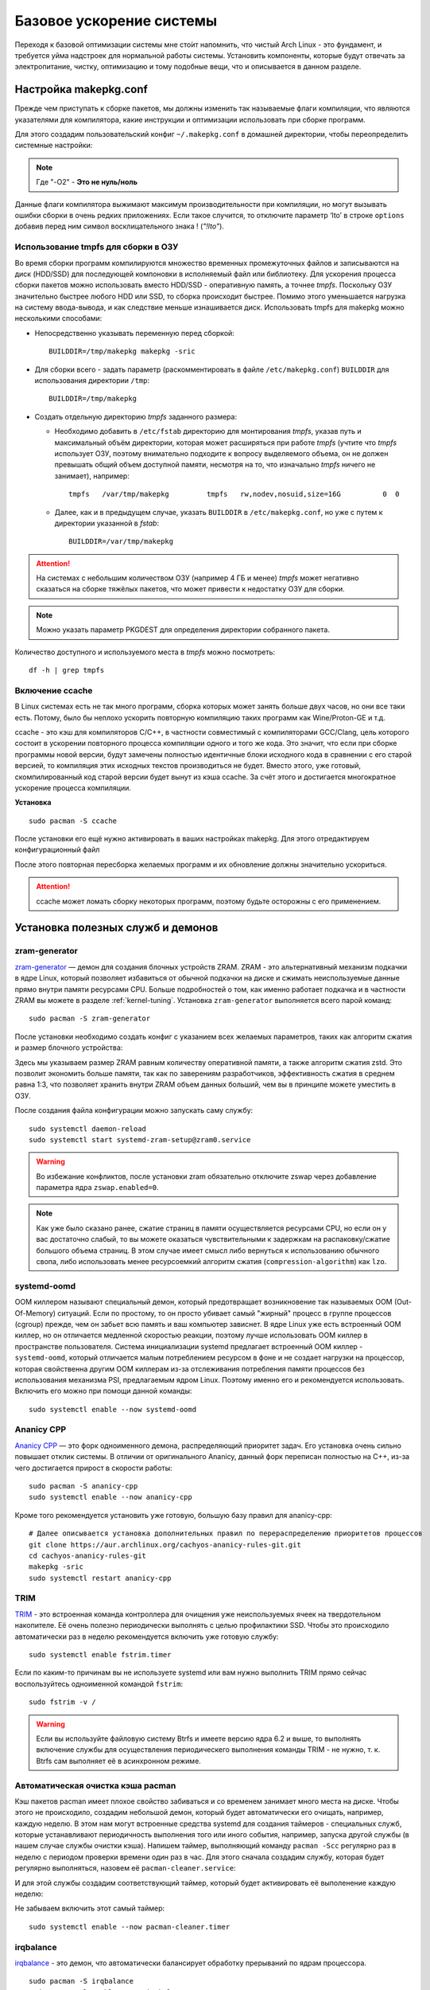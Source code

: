 .. ARU (c) 2018 - 2022, Pavel Priluckiy, Vasiliy Stelmachenok and contributors

   ARU is licensed under a
   Creative Commons Attribution-ShareAlike 4.0 International License.

   You should have received a copy of the license along with this
   work. If not, see <https://creativecommons.org/licenses/by-sa/4.0/>.

.. _generic-system-acceleration:

***************************
Базовое ускорение системы
***************************

Переходя к базовой оптимизации системы мне сто́ит напомнить, что чистый
Arch Linux - это фундамент, и требуется уйма надстроек для нормальной
работы системы. Установить компоненты, которые будут отвечать за
электропитание, чистку, оптимизацию и тому подобные вещи, что и
описывается в данном разделе.

.. index:: makepkg-conf, native-compilation, flags, lto
.. _makepkg-conf:

======================
Настройка makepkg.conf
======================

Прежде чем приступать к сборке пакетов, мы должны изменить так
называемые флаги компиляции, что являются указателями для компилятора,
какие инструкции и оптимизации использовать при сборке программ.

Для этого создадим пользовательский конфиг ``~/.makepkg.conf`` в домашней
директории, чтобы переопределить системные настройки:

.. code-block:: shell
  :caption: ``nano ~/.makepkg.conf``

  CFLAGS="-march=native -mtune=native -O2 -pipe -fno-plt -fexceptions \
        -Wp,-D_FORTIFY_SOURCE=3 -Wformat -Werror=format-security \
        -fstack-clash-protection -fcf-protection"
  CXXFLAGS="$CFLAGS -Wp,-D_GLIBCXX_ASSERTIONS"
  RUSTFLAGS="-C opt-level=3 -C target-cpu=native -C link-arg=-z -C link-arg=pack-relative-relocs"
  MAKEFLAGS="-j$(nproc) -l$(nproc)"

.. note:: Где "-O2" - **Это не нуль/ноль**

Данные флаги компилятора выжимают максимум производительности при
компиляции, но могут вызывать ошибки сборки в очень редких
приложениях. Если такое случится, то отключите параметр ‘lto’ в строке
``options`` добавив перед ним символ восклицательного знака  !
(*"!lto"*).

.. index:: makepkg, tmpfs, native-compilation
.. _makepkg_tmpfs:

---------------------------------------
Использование tmpfs для сборки в ОЗУ
---------------------------------------

Во время сборки программ компилируются множество временных
промежуточных файлов и записываются на диск (HDD/SSD) для последующей
компоновки в исполняемый файл или библиотеку. Для ускорения процесса
сборки пакетов можно использовать вместо HDD/SSD - оперативную память,
а точнее *tmpfs*. Поскольку ОЗУ значительно быстрее любого HDD или
SSD, то сборка происходит быстрее. Помимо этого уменьшается нагрузка
на систему ввода-вывода, и как следствие меньше изнашивается диск.
Использовать tmpfs для makepkg можно несколькими способами:

- Непосредственно указывать переменную перед сборкой::
 
   BUILDDIR=/tmp/makepkg makepkg -sric

- Для сборки всего - задать параметр (раскомментировать в файле
  ``/etc/makepkg.conf``) ``BUILDDIR`` для использования директории
  ``/tmp``::

   BUILDDIR=/tmp/makepkg

- Создать отдельную директорию *tmpfs* заданного размера: 
  
  - Необходимо добавить в ``/etc/fstab`` директорию для монтирования
    *tmpfs*, указав путь и максимальный объём директории, которая
    может расширяться при работе *tmpfs* (учтите что *tmpfs*
    использует ОЗУ, поэтому внимательно подходите к вопросу
    выделяемого объема, он не должен превышать общий объем доступной
    памяти, несмотря на то, что изначально *tmpfs* ничего не
    занимает), например::

     tmpfs   /var/tmp/makepkg         tmpfs   rw,nodev,nosuid,size=16G          0  0

  - Далее, как и в предыдущем случае, указать ``BUILDDIR`` в
    ``/etc/makepkg.conf``, но уже с путем к директории указанной в
    *fstab*::
   
     BUILDDIR=/var/tmp/makepkg

.. attention:: На системах с небольшим количеством ОЗУ (например 4 ГБ
   и менее) *tmpfs* может негативно сказаться на сборке тяжёлых
   пакетов, что может привести к недостатку ОЗУ для сборки.

.. note:: Можно указать параметр PKGDEST для определения
   директории собранного пакета.

Количество доступного и используемого места в *tmpfs* можно
посмотреть::

  df -h | grep tmpfs

.. index:: makepkg, ccache, native-compilation
.. _enabling_ccache:

-----------------------
Включение ccache
-----------------------

В Linux системах есть не так много программ, сборка которых может
занять больше двух часов, но они все таки есть. Потому, было бы
неплохо ускорить повторную компиляцию таких программ как
Wine/Proton-GE и т.д.

ccache - это кэш для компиляторов C/C++, в частности совместимый с
компиляторами GCC/Clang, цель которого состоит в ускорении повторного
процесса компиляции одного и того же кода. Это значит, что если при
сборке программы новой версии, будут замечены полностью идентичные
блоки исходного кода в сравнении с его старой версией, то компиляция
этих исходных текстов производиться не будет. Вместо этого, уже
готовый, скомпилированный код старой версии будет вынут из кэша
ccache. За счёт этого и достигается многократное ускорение процесса
компиляции.

**Установка** ::

  sudo pacman -S ccache

После установки его ещё нужно активировать в ваших настройках makepkg.
Для этого отредактируем конфигурационный файл

.. code-block:: shell
   :caption: ``nano ~/.makepkg.conf``

   BUILDENV=(!distcc color ccache check !sign)

После этого повторная пересборка желаемых программ и их обновление
должны значительно ускориться.

.. attention:: ccache может ломать сборку некоторых программ, поэтому
   будьте осторожны с его применением.

.. index:: installation, ananicy, zram, nohang, trim
.. _daemons-and-services:

======================================
Установка полезных служб и демонов
======================================

.. index:: zram, swap
.. _zram-generator:

-----------------
zram-generator
-----------------

`zram-generator
<https://aur.archlinux.org/packages/zram-generator/>`__ — демон для
создания блочных устройств ZRAM. ZRAM - это альтернативный механизм
подкачки в ядре Linux, который позволяет избавиться от обычной
подкачки на диске и сжимать неиспользуемые данные прямо внутри памяти
ресурсами CPU. Больше подробностей о том, как именно работает подкачка
и в частности ZRAM вы можете в разделе :ref:`kernel-tuning`. Установка
``zram-generator`` выполняется всего парой команд::

  sudo pacman -S zram-generator

После установки необходимо создать конфиг с указанием всех желаемых параметров,
таких как алгоритм сжатия и размер блочного устройства:

.. code-block:: shell
   :caption: ``sudo nano /etc/systemd/zram-generator.conf``

   [zram0]
   zram-size = ram
   compression-algorithm = zstd
   swap-priority = 100
   fs-type = swap

Здесь мы указываем размер ZRAM равным количеству оперативной памяти, а
также алгоритм сжатия zstd. Это позволит экономить больше памяти, так
как по заверениям разработчиков, эффективность сжатия в среднем равна
1:3, что позволяет хранить внутри ZRAM объем данных больший, чем вы в
принципе можете уместить в ОЗУ.

После создания файла конфигурации можно запускать саму службу::

  sudo systemctl daemon-reload
  sudo systemctl start systemd-zram-setup@zram0.service

.. warning:: Во избежание конфликтов, после установки zram обязательно
   отключите zswap через добавление параметра ядра ``zswap.enabled=0``.

.. note:: Как уже было сказано ранее, сжатие страниц в памяти
   осуществляется ресурсами CPU, но если он у вас достаточно слабый,
   то вы можете оказаться чувствительными к задержкам на
   распаковку/сжатие большого объема страниц. В этом случае имеет
   смысл либо вернуться к использованию обычного свопа, либо
   использовать менее ресурсоемкий алгоритм сжатия
   (``compression-algorithm``) как ``lzo``.


.. index:: oom, systemd
.. _oom_killer:

---------------
systemd-oomd
---------------

OOM киллером называют специальный демон, который предотвращает
возникновение так называемых OOM (Out-Of-Memory) ситуаций. Если по
простому, то он просто убивает самый "жирный" процесс в группе
процессов (cgroup) прежде, чем он забьет всю память и ваш компьютер
зависнет. В ядре Linux уже есть встроенный OOM киллер, но он
отличается медленной скоростью реакции, поэтому лучше использовать OOM
киллер в пространстве пользователя. Система инициализации systemd
предлагает встроенный OOM киллер - ``systemd-oomd``, который
отличается малым потреблением ресурсом в фоне и не создает нагрузки на
процессор, которая свойственна другим OOM киллерам из-за отслеживания
потребления памяти процессов без использования механизма PSI,
предлагаемым ядром Linux. Поэтому именно его и рекомендуется
использовать. Включить его можно при помощи данной команды::

  sudo systemctl enable --now systemd-oomd

.. index:: ananicy, cpu, io, renice
.. _ananicy_cpp:

--------------
Ananicy CPP
--------------

`Ananicy CPP <https://gitlab.com/ananicy-cpp/ananicy-cpp>`__ — это
форк одноименного демона, распределяющий приоритет задач. Его
установка очень сильно повышает отклик системы. В отличии от
оригинального Ananicy, данный форк переписан полностью на C++, из-за
чего достигается прирост в скорости работы::

  sudo pacman -S ananicy-cpp
  sudo systemctl enable --now ananicy-cpp

Кроме того рекомендуется установить уже готовую, большую базу правил для
ananicy-cpp::
  
  # Далее описывается установка дополнительных правил по перераспределению приоритетов процессов
  git clone https://aur.archlinux.org/cachyos-ananicy-rules-git.git
  cd cachyos-ananicy-rules-git
  makepkg -sric
  sudo systemctl restart ananicy-cpp

.. index:: ssd, trim, systemd
.. _trim:

-----
TRIM
-----

`TRIM
<https://ru.wikipedia.org/wiki/Trim_(команда_для_накопителей)>`__ -
это встроенная команда контроллера для очищения уже неиспользуемых
ячеек на твердотельном накопителе. Её очень полезно периодически
выполнять с целью профилактики SSD. Чтобы это происходило
автоматически раз в неделю рекомендуется включить уже готовую службу::

  sudo systemctl enable fstrim.timer

Если по каким-то причинам вы не используете systemd или вам нужно
выполнить TRIM прямо сейчас воспользуйтесь одноименной командой
``fstrim``::

   sudo fstrim -v /

.. warning:: Если вы используйте файловую систему Btrfs и имеете
   версию ядра 6.2 и выше, то выполнять включение службы для
   осуществления периодическего выполнения команды TRIM - не нужно, т.
   к. Btrfs сам выполняет её в асинхронном режиме.

.. index:: pacman, cache, cleaner
.. _pacman_cleaner:

-----------------------------------
Автоматическая очистка кэша pacman
-----------------------------------

Кэш пакетов pacman имеет плохое свойство забиваться и со временем
занимает много места на диске. Чтобы этого не происходило, создадим
небольшой демон, который будет автоматически его очищать, например,
каждую неделю. В этом нам могут встроенные средства systemd для
создания таймеров - специальных служб, которые устанавливают
периодичность выполнения того или иного события, например, запуска
другой службы (в нашем случае службы очистки кэша). Напишем таймер,
выполняющий команду ``pacman -Scc`` регулярно раз в неделю с периодом
проверки времени один раз в час. Для этого сначала создадим службу,
которая будет регулярно выполняться, назовем её
``pacman-cleaner.service``:

.. code-block:: shell
  :caption: ``/etc/systemd/system/pacman-cleaner.service``

  [Unit]
  Description=Cleans pacman cache

  [Service]
  Type=oneshot
  ExecStart=/usr/bin/pacman -Scc --noconfirm

  [Install]
  WantedBy=multi-user.target

И для этой службы создадим соответствующий таймер, который будет активировать её
выполенение каждую неделю:

.. code-block:: shell
  :caption: ``/etc/systemd/system/pacman-cleaner.timer``

  [Unit]
  Description=Run clean of pacman cache every week

  [Timer]
  OnCalendar=weekly
  AccuracySec=1h
  Persistent=true

  [Install]
  WantedBy=timers.target

Не забываем включить этот самый таймер::

  sudo systemctl enable --now pacman-cleaner.timer

.. index:: irq, kernel, latency
.. _irqbalance:

-------------
irqbalance
-------------

`irqbalance <https://github.com/Irqbalance/irqbalance>`__ - это демон,
что автоматически балансирует обработку прерываний по ядрам
процессора. ::

  sudo pacman -S irqbalance
  sudo systemctl enable --now irqbalance

.. index:: systemd, disabling, services, gsd, cinnamon
.. _disabling-unnecessary-services:

=========================
Отключение лишних служб
=========================

Мы разобрались с установкой и включением полезных служб, теперь
неплохо было бы отключить все лишнее, что есть в системе. Для этого
прежде всего нужно проанализировать какие службы тормозят запуск
системы при помощи следующей команды: ``systemd-analyze blame`` - она
отсортирует все службы по скорости их загрузки. Не следует торопиться
и отключать все подряд, нужно внимательно вчитываться в описание
каждой службы. Стоит обратить свое внимание также на пользовательские
службы рабочих окружений KDE Plasma, GNOME и Cinnamon (если вы их не
используете, то можете просто пропустить разделы связанные с ними).

.. index:: services, daemons, file-indexing, tracker3
.. _disabling-file-indexing:

-----------------------------
Службы индексирования файлов
-----------------------------

Многие пользователи Windows знают о службе индексирования поиска,
которая занимается тем, что в фоновом режиме проходит по всей файловой
системе в поисках новых файлов или каталогов, чтобы внести их в
собственную базу, которая будет использована для ускорения встроенного
поиска или поиска в файловом менеджере. На первый взгляд все звучит
хорошо, но на деле процессы всех подобных служб являются очень
прожорливыми и часто создают чрезмерную нагрузку на диск.

В Linux подобные службы есть только у рабочих окружений GNOME и KDE
Plasma. В KDE Plasma встроенным файловым индексатором является Baloo,
который отличается своей склонностью часто "подтекать" с точки зрения
потребления памяти, а в GNOME есть Tracker 3, который хоть и менее
прожорливый по сравнению с аналогом от KDE, но все ещё потребляет не
мало ресурсов.

Так как отключение всех подобных служб может положительно влиять на
жизненный цикл вашего носителя, то рекомендуется выполнить это сразу
после установки в зависимости от вашего рабочего окружения:

.. tab-set::

   .. tab-item:: GNOME

      ::

         systemctl --user mask tracker-extract-3 tracker-miner-fs-3 \
            tracker-miner-fs-control-3 tracker-miner-rss-3 tracker-writeback-3 \
            tracker-xdg-portal-3
         rm -rf ~/.cache/tracker ~/.local/share/tracker

   .. tab-item:: KDE Plasma

      ::

         balooctl6 suspend
         balooctl6 disable
         balooctl6 purge

.. warning:: Обратите внимание, что после отключения встроенный поиск
   в GNOME и KDE Plasma может работать немного медленнее.

.. index:: services, gnome, cinnamon, gsd, csd
.. _disabling_gcsd_services:

------------------------------------------------
Отключение пользовательских служб GNOME/Cinnamon
------------------------------------------------

GSD (gnome-settings-daemon) - это, как следует из названия, службы
настройки GNOME и связанных приложений. Если отойти от строгого
определения, то это просто службы-настройки на все случаи жизни,
которые просто висят у вас в оперативной памяти в ожидании когда вам,
или другому приложению, к примеру, понадобиться настроить или
интегрировать поддержку планшета Wacom в рабочее окружение, или для
уведомления вас о различных событиях, таких как недостаточное место на
диске или начале печати, а также для применения изменений совершенных
в настройках GNOME на лету. Так как другое рабочее окружение - Cinnamon,
является форком GNOME 3, то оно также имеет собственные службы
настройки, называемые CSD службами, и большая часть из них являются
"близницами" тех служб, которые есть в GNOME, поэтому их функционал во
многом совпадает. Все команды по отключению служб с одинаковым
назначением в обоих окружения будут продублированы.

Служба интеграции рабочего окружения с графическим планшетом Wacom.
Позволяет настраивать яркость планшета средствами окружения (GNOME или
Cinnamon). Если у вас такого нет - смело отключайте:

.. tab-set::

   .. tab-item:: GNOME

      ::

         systemctl --user mask org.gnome.SettingsDaemon.Wacom.service

   .. tab-item:: Cinnamon

      ::

         cp -v /etc/xdg/autostart/cinnamon-settings-daemon-wacom.desktop ~/.config/autostart
         echo "Hidden=true" >> ~/.config/autostart/cinnamon-settings-daemon-wacom.desktop

Служба уведомления о начале печати. Если нет принтера или
вам просто не нужны эти постоянные уведомления - отключаем:

.. tab-set::

   .. tab-item:: GNOME

      ::

         systemctl --user mask org.gnome.SettingsDaemon.PrintNotifications.service

   .. tab-item:: Cinnamon

      ::

         cp -v /etc/xdg/autostart/cinnamon-settings-daemon-print-notifications.desktop ~/.config/autostart
         echo "Hidden=true" >> ~/.config/autostart/cinnamon-settings-daemon-print-notifications.desktop

Службы управления цветовыми профилями дисплея и принтеров. Если вы
отключите данную службу, то не будет работать тёплый режим экрана
(Системный аналог Redshift):

.. tab-set::

   .. tab-item:: GNOME

      ::

         systemctl --user mask org.gnome.SettingsDaemon.Color.service

   .. tab-item:: Cinnamon

      ::

         cp -v /etc/xdg/autostart/cinnamon-settings-daemon-color.desktop ~/.config/autostart
         echo "Hidden=true" >> ~/.config/autostart/cinnamon-settings-daemon-color.desktop

Отключение службы управления специальными возможностями системы:

.. tab-set::

   .. tab-item:: GNOME

      ::

         systemctl --user mask org.gnome.SettingsDaemon.A11ySettings.service

   .. tab-item:: Cinnamon

      ::

         cp -v /etc/xdg/autostart/cinnamon-settings-daemon-a11y-*.desktop ~/.config/autostart
         echo "Hidden=true" >> ~/.config/autostart/cinnamon-settings-daemon-a11y-*.desktop

.. attention:: Не отключать данную службу людям с ограниченными
   возможностями (инвалидам)!

Службы управления беспроводными интернет-подключениями и Bluetooth. Не
рекомендуется отключать для ноутбуков с активным использованием Wi-Fi
и Bluetooth, но если вы используете настольный ПК без использования
беспроводных технологий, то смело отключайте:

.. tab-set::

   .. tab-item:: GNOME

      ::

         systemctl --user mask org.gnome.SettingsDaemon.Wwan.service
         systemctl --user mask org.gnome.SettingsDaemon.Rfkill.service

   .. tab-item:: Cinnamon

      ::

         cp -v /etc/xdg/autostart/cinnamon-settings-daemon-rfkill.desktop ~/.config/autostart
         echo "Hidden=true" >> ~/.config/autostart/cinnamon-settings-daemon-rfkill.desktop

Отключение службы защиты от неавторизованных USB устройств при
блокировке экрана:

.. tab-set::

   .. tab-item:: GNOME

      ::

         systemctl --user mask org.gnome.SettingsDaemon.UsbProtection.service

.. note:: Данная служба может быть полезна если у вас ноутбук и вы
   часто посещаете вместе ним общественные места.

Службу для автоматической блокировки экрана. Можете отключить по
собственному желанию:

.. tab-set::

   .. tab-item:: GNOME

      ::

         systemctl --user mask org.gnome.SettingsDaemon.ScreensaverProxy.service

   .. tab-item:: Cinnamon

      ::

         cp -v /etc/xdg/autostart/cinnamon-settings-daemon-screensaver-proxy.desktop ~/.config/autostart
         echo "Hidden=true" >> ~/.config/autostart/cinnamon-settings-daemon-screensaver-proxy.desktop

Служба для автоматического управления общим доступом к файлам и
директориям. Если никогда не пользовались, можете отключить:

.. tab-set::

   .. tab-item:: GNOME

      ::


         systemctl --user mask org.gnome.SettingsDaemon.Sharing.service

.. note:: Данная служба есть только в окружении GNOME.

Служба интеграции рабочего окружения с карт-ридером. Если у вас
карт-ридера нет, то смело отключайте:

.. tab-set::

   .. tab-item:: GNOME

     ::

        systemctl --user mask org.gnome.SettingsDaemon.Smartcard.service

   .. tab-item:: Cinnamon

     ::

        cp -v /etc/xdg/autostart/cinnamon-settings-daemon-smartcard.desktop ~/.config/autostart
        echo "Hidden=true" >> cinnamon-settings-daemon-smartcard.desktop

Служба автоматического оповещения вас о недостаточном количестве
свободного места на диске. Если вы делаете это самостоятельно при
помощи специальных средств, как например Baobab, то можно отключить
данную службу:

.. tab-set::

   .. tab-item:: GNOME

     ::

        systemctl --user mask org.gnome.SettingsDaemon.Housekeeping.service

   .. tab-item:: Cinnamon

     ::

        cp -v /etc/xdg/autostart/cinnamon-settings-daemon-housekeeping.desktop ~/.config/autostart
        echo "Hidden=true" >> cinnamon-settings-daemon-housekeeping.desktop


Служба управления питанием и функциями энергосбережения. Рекомендуется
оставить эту службу включенной если у вас ноутбук, т. к. без неё не
будет работать регулирование яркости средствами рабочего окружения и
управление сном, но можете отключить, если у вас настольный ПК:

.. tab-set::

   .. tab-item:: GNOME

     ::

        systemctl --user mask org.gnome.SettingsDaemon.Power.service

   .. tab-item:: Cinnamon

     ::

        cp -v /etc/xdg/autostart/cinnamon-settings-daemon-power.desktop ~/.config/autostart
        echo "Hidden=true" >> cinnamon-settings-daemon-power.desktop

Служба интеграции работы буфера обмена c Cinnamon. Если вы никогда не
пользовались виджетом истории буфера обмена в трее, то можете
отключить данную службу:

.. tab-set::

   .. tab-item:: Cinnamon

     ::

        cp -v /etc/xdg/autostart/cinnamon-settings-daemon-clipboard.desktop ~/.config/autostart
        echo "Hidden=true" >> cinnamon-settings-daemon-clipboard.desktop

.. note:: Данная служба есть только в окружении Cinnamon.

Служба для автоматического подстраивания интерфейса Cinnamon при
повороте дисплея. Если у вас нет сенсорного экрана или поддержки
переворота дисплея - смело отключайте:

.. tab-set::

   .. tab-item:: Cinnamon

     ::

        cp -v /etc/xdg/autostart/cinnamon-settings-daemon-orientation.desktop ~/.config/autostart
        echo "Hidden=true" >> cinnamon-settings-daemon-orientation.desktop

.. note:: Данная служба есть только в окружении Cinnamon.

Если после отключения какой-либо из вышеперечисленных служб что-то
пошло не так, или просто какую-либо из них понадобилось снова
включить, то выполните следующую команду в зависимости от
используемого рабочего окружения предварительно подставив
имя в неё нужной службы:

.. tab-set::

   .. tab-item:: GNOME

     ::

        systemctl --user unmask --now СЛУЖБА

   .. tab-item:: Cinnamon

     ::

        rm ~/.config/autostart/cinnamon-settings-daemon-СЛУЖБА.desktop

Служба вернется в строй после перезагрузки рабочего окружения.

.. index:: service, daemons, plasma
.. _disabling-plasma-daemons:

---------------------------------
Отключение ненужных служб Plasma
---------------------------------

По аналогии с GNOME, у Plasma тоже есть свои службы настройки, которые
хоть и гораздо менее требовательны к ресурсам. Тем не менее, это по
прежнему солянка из различных процессов, которые вам далеко не всегда
пригодятся, а отключая ненужные из них вы можете чуть снизить
потребление оперативной памяти вашей оболочкой, т.к. по умолчанию все
службы включены.

Настройка служб происходит в графических настройках Plasma, в разделе
"*Запуск и завершение*" -> *"Управление службами"*

.. image:: https://codeberg.org/ventureo/ARU/raw/branch/main/archive/DE-Optimizations/images/image12.png

.. list-table:: Список служб рекомендуемых к отключению
   :widths: 25 75
   :header-rows: 1

   * - Название службы
     - Описание
   * - Запуск системного монитора
     - Отслеживает нажатие клавиш Ctrl+Esc для запуска системного
       монитора. Не думаю, кто-либо активно этим пользовался ранее,
       поэтому лучше отключить.
   * - Напоминание об установке расширения браузера
     - Довольно бесполезная служба, отключаем.
   * - Bluetooth
     - Отключайте, если у вас нет модуля Bluetooth или вы им не
       пользуйтесь (Данный пункт может отсутствовать если не установлен
       пакет ``bluedevil``).
   * - Настройки прокси-серверов
     - Отключайте, если не используете системный прокси/VPN.
   * - Учётный записи
     - Нужна только если у вас больше одной учетной записи на
       компьютере.
   * - Сенсорная панель
     - Отключаем, если сенсорная панель отсутствует или вы ей не
       пользуетесь.
   * - Обновление местоположения для коррекции цвета
     - Служба, которая автоматически корректирует "температуру"
       теплого режима экрана в зависимости от вашего местоположения.
       Отключайте, если не используете теплый режим или не желаете
       раскрывать собственное местоположение.
   * - Модуль шифрования папок рабочей среды Plasma
     - Отключайте, если вы не используете шифрование для отдельных
       файлов или имеете уже шифрование для всей системы.
   * - Слежение за изменениями в URL
     - Работает только в сетевых папках просматриваемых через Dolphin.
       Если вы не часто используете сетевые диски или сервисы, то
       рекомендуется отключить.
   * - Слежение за свободным местом на диске
     - Автоматически оповещает вас о недостаточном количестве
       свободного места на диске. Если вы делаете это самостоятельно
       при помощи специальных виджетов, то можно отключить.
   * - SMART
     - Автоматически отслеживает состояние вашего SSD носителя.
       Довольно полезная служба, но если вы предпочитаете делать это
       самостоятельно, то можете отключить.
   * - Действия
     - Обеспечивает действий назначенных пользователем в настройках
       Dolphin/других приложения. Если вы их не используете, то можете
       отключить.
   * - Модуль для управления сетью
     - Добавляет системный лоток виджет для управления сетевыми
       подключениями. Отключайте, если не используете NetworkManager.
   * - Состояние сети
     - Оповещает пользователя в случае неработоспособности
       интернет-соединения. Так как понять это можно будет и по
       косвенным признакам, то службу можно отключать.
   * - Служба синхронизации параметров GNOME/GTK
     - Осуществляет смену темы применяемой для приложений GTK на лету.
       Если отключить, то смена GTK темы будет применяться только
       после перезагрузки оболочки.
   * - Обновление папок поиска
     - Автоматически обновляет результаты поиска файлов. Отключаем на
       свое усмотрение. Кроме того, судя по всему работает только в
       Dolphin.
   * - Служба локальных сообщений
     - Формирует уведомления для сообщений передаваемых между
       терминалами через команды wall и write. В настоящий момент это
       очень редко используется и может быть нужно только на
       многопользовательских системах, поэтому можно смело отключать.
   * - Подключение внешних носителей
     - Автоматически примонтирует внешние устройства при их
       подключении. Например, такие как USB-флешки. Отключайте на свое
       усмотрение, но в целях безопасности рекомендуется отключить.
   * - Часовой пояс
     - Информирует другие приложения об изменении системного часового
       пояса. Довольно редко применимо, можно отключить.
   * - Фоновая служба меню приложений
     - Немного странная служба. По своему назначению она осуществляет
       обновление "Меню Приложений" при появлении новых ярлыков,
       однако даже при её отключении этот функционал работает.
       Отключайте на свое усмотрение.

.. index:: installation, lowlatency, audio, pipewire
.. _lowlatency_audio:

=================================
Низкие задержки звука (PipeWire)
=================================

`PipeWire <https://wiki.archlinux.org/title/PipeWire_(Русский)>`_ - это новая
альтернатива PulseAudio, которая призвана избавить от проблем своего
предшественника, уменьшить задержки звука, снизить потребление памяти и
улучшить безопасность. PipeWire поставляется по умолчанию в Arch Linux в
качестве звукового сервера, требуемого для клиентов libpulse [#]_, так что
никаких команд для его установки прописывать не нужно. Однако несмотря на это
рекомендуется установить дополнительные компоненты и явно включить
пользовательские службы для уменьшения их задержки запуска через активацию
путем сокетов, которая используется по умолчанию для запуска PipeWire::

  sudo pacman -S pipewire-jack lib32-pipewire gst-plugin-pipewire
  systemctl --user enable --now pipewire pipewire-pulse wireplumber

.. note:: Пакет ``lib32-pipewire`` нужен для правильной работы звука в
   32-битных играх запускаемых через Wine или Proton, а также в нативных портах
   игр под Linux.

Для непосредственно уменьшения самих задержек установим дополнительный
пакет ``realtime-privileges`` и добавим пользователя в группу
``realtime``::

  sudo pacman -S realtime-privileges rtkit
  sudo usermod -aG realtime "$USER"

Дополнительно советуем установить реализацию Jack API. См. раздел
ниже.

.. [#] https://gitlab.archlinux.org/archlinux/packaging/packages/pipewire/-/commit/14614b08f6f8cf8e50b4cbb78a141e82066e7f80

.. index:: pipewire, lowlatency, audio, sound
.. _pipewire_setup:

--------------------
Настройка PipeWire
--------------------

Несмотря на то, что настройки по умолчанию могут работать достаточно
хорошо для большинства оборудования, имеет смысл выполнить
дополнительную настройку для улучшения качества звука (особенно если
вы являетесь обладателем ЦАП или полноценной звуковой карты).

Сначала создадим пути для хранения конфигурационных файлов в домашней
директории::

  mkdir -p ~/.config/pipewire/pipewire.conf.d

В появившейся директории создадим файл со следующим содержанием:

.. code-block:: shell
  :caption: ``nano ~/.config/pipewire/pipewire.conf.d/10-no-resampling.conf``

   context.properties = {
     default.clock.rate = 48000
     default.clock.allowed-rates = [ 44100 48000 96000 192000 ]
   }


Фактически здесь мы настраиваем две вещи: первое, это частота дискретизации,
используемая по умолчанию (``defalut.clock.rate``), в зависимости от которой
PipeWire так же считает оптимальные задержки для вывода звука, а именно так
называемые значения ``quantum``, о которых будет рассказано в следующем
разделе. Во-вторых, мы явно перечисляем все доступные частоты дискретизации
(``defalut.clock.allowed-rates``), поддерживаемые нашим устройством вывода
звука (ЦАП или встроенная аудиокарта). Это нужно для того, чтобы PipeWire не
делал ресемплирования, то есть изменения частоты дискретизации исходного
аудиопотока к частоте используемой по умолчанию, что может повлечь за собой
ухудшение качества итогового звучания, а также дополнительные накладные расходы
в виде нагрузки на CPU.

Важно отметить, что PipeWire выполняет переключение между указанными частотами
дискретизации только в состоянии покоя непосредственно перед началом вывода
нового аудиопотока, однако если вы начинаете проигрывать ещё один аудиопоток,
то PipeWire не поменяет частоту дискретизации с учетом второго аудиопотока, а
продолжит использовать ту же частоту дискретизации, что и у первого, и это
может опять же привести к ситуации ресемплинга второго аудиопотока до уровня
первого. В случае же если первоначальный аудиопоток не попадал в указанный
диапозон частот, то он также бы ресемплировался от целовой к самой "ближайшей"
частоте из перечисленных.

Чтобы узнать весь диапозон частот доступных для вашего устройства, следует
использовать данную команду:

.. tab-set::

   .. tab-item:: Звуковой чип

      ::

         cat /proc/asound/card0/codec\#0 | grep -A 8 "Audio Output" -m 1 | grep rates

   .. tab-item:: ЦАП

      ::

         cat /proc/asound/card0/stream0 | grep Rates | uniq

Частоты, которые были получены таким образом, нужно прописать через пробел
взамен тех, что даны в примере выше. Если доступно несколько устройств, то при
помощи команды ``cat /proc/asound/cards`` узнайте номер звуковой карты, которая
используется непосредственно для вывода звука, и подставьте его в команду выше.

.. index:: pipewire, upmix, 5.1, sound
.. _upmixing-5.1:

^^^^^^^^^^^^^^^^^^^^^^^^^^^
Микширование стерео в 5.1
^^^^^^^^^^^^^^^^^^^^^^^^^^^

PipeWire так же как и PulseAuido позволяет микшировать звук в 5.1.
Эта возможность отключена по умолчанию, но для неё существует заранее
подготовленный конфигурационный файл, который нам нужно просто
перенести в домашнюю директорию::

  mkdir -p ~/.config/pipewire/pipewire-pulse.conf.d
  cp /usr/share/pipewire/client-rt.conf.avail/20-upmix.conf ~/.config/pipewire/pipewire-pulse.conf.d
  cp /usr/share/pipewire/client-rt.conf.avail/20-upmix.conf ~/.config/pipewire/client-rt.conf.d

.. index:: pipewire, choppy, high-load, cpu, sound
.. _choppy-audio:

^^^^^^^^^^^^^^^^^^^^^^^^^^^^^^^^^
Исправление хрипов под нагрузкой
^^^^^^^^^^^^^^^^^^^^^^^^^^^^^^^^^

Некоторые пользователи после перехода на PipeWire могут столкнуться с
появлением "хрипов" во время произведения звука, если система находится
под высокой нагрузкой (например, фоновой компиляцией или во время игры).
Это происходит потому, что PipeWire старается осуществлять вывод с
звука с наименьшими задержками, что сложно гарантировать когда
система нагружена даже с установленными ``realtime-privileges``.

Для их исправления отредактируем файл, который мы создали выше, и
изменим следующие значения для размера буфера по умолчанию:

.. code-block:: shell
  :caption: ``nano ~/.config/pipewire/pipewire.conf.d/10-sound.conf``

   context.properties = {
     default.clock.rate = 48000
     default.clock.allowed-rates = [ 44100 48000 88200 96000 ]
     default.clock.min-quantum = 512
     default.clock.quantum = 4096
     default.clock.max-quantum = 8192
   }

Здесь вы должны изменить только значение параметра ``quantum`` до
4096. Остальные значения как ``default.clock.rate`` и
``default.clock.allowed-rates`` вы должны указывать с учетом
вашего оборудования, как уже говорилось выше.

-----------------
Реализации JACK
-----------------

Существует три различных реализации JACK API: просто jack из AUR,
jack2 и pipewire-jack. Наглядное сравнение их возможностей показано
таблицей ниже:

.. image:: images/jack-implementations.png

Установите один из вышеуказанных пакетов. Для поддержки 32-битных
приложений также установите пакет lib32-jack из AUR, lib32-jack2 или
lib32-pipewire-jack (соответственно) из репозитория multilib.

Для официальных примеров клиентов и инструментов JACK установите
`jack-example-tools
<https://archlinux.org/packages/extra/x86_64/jack-example-tools/>`_.

Для альтернативной поддержки ALSA MIDI в jack2 установите `a2jmidid.
<https://archlinux.org/packages/community/x86_64/a2jmidid/>`_.

Для поддержки dbus с jack2 установите `jack2-dbus
<https://archlinux.org/packages/extra/x86_64/jack2-dbus/>`_
(рекомендуется).

.. index:: startup-acceleration, networkmanager, service, 
.. _startup-acceleration:

===========================
Ускорение загрузки системы
===========================


.. index:: startup-acceleration, hdd, lz4, mkinitcpio
.. _speed-up-initramfs-unpack:

-------------------------------
Ускорение распаковки initramfs
-------------------------------

Как уже было сказано, initramfs - это начальное загрузочное окружение,
которое идет в дополнение к образу ядра Linux и должно содержать в
себе все необходимые ядру модули и утилиты для его правильной загрузки
(прежде всего необходимые для монтирования корневого раздела). Для
экономии места на загрузочном разделе данное окружение поставляется в
виде саморасжимаемого архива, который распаковывается на лету во время
загрузки системы. В Arch Linux программа для генерации initramfs -
mkinitcpio, по умолчанию сжимает их при помощи алгоритма zstd, который
имеет оптимальные показатели скорости сжатия и расжатия. При этом
понятно, что скорость сжатия initramfs не так важна, как скорость
расжатия - ведь она напрямую влияет на скорость загрузки системы.
Поэтому для ускорения данного процесса лучше всего использовать
алгоритм с самой быстрой скоростью расжатия - ``lz4``.

Чтобы использовать ``lz4`` в качестве основного алгоритма сжатия для
initramfs, нам следует отредактировать конфигурационный файл
``/etc/mkinitcpio.conf`` и добавить в него следующие строчки:

.. code-block:: shell
  :caption: ``/etc/mkinitcpio.conf``

   COMPRESSION="lz4"
   COMPRESSION_OPTIONS=(-9)

Не забываем обновить все образы initramfs после проделанных
изменений::

  sudo mkinitcpio -P

.. index:: startup-acceleration, hdd, ssd, systemd, mkinitcpio
.. _speed-up-systemd-startup:

--------------------------------------------
Ускорение загрузки системы c помощью systemd
--------------------------------------------

Есть ещё способ ускорить загрузку системы, используя систему
инициализации systemd, указав её использование на самом раннем этапе
загрузки ядра внутри initramfs окружения. Для этого нужно убрать
``base`` и ``udev`` из массива ``HOOKS`` в файле
``/etc/mkinitcpio.conf``, и заменить их на ``systemd`` чтобы он
выглядел примерно так:

.. code-block:: shell
   :caption: sudo nano /etc/mkinitcpio.conf

    HOOKS=(systemd autodetect microcode modconf kms keyboard sd-vconsole block filesystems fsck)

.. warning:: Для систем с зашифрованным корневым разделом к
   представленному перечню хуков вам также следует добавить
   ``sd-encrypt`` через пробел сразу после хука ``sd-vconsole``.

Это немного увеличит образ initramfs, но заметно может ускорить запуск
системы на пару секунд.

Не забываем обновить все образы initramfs после проделанных
изменений::

  sudo mkinitcpio -P

.. index:: sqlite3, cache, vacuum
.. _sqlite_cache_optimizing:

==============================
Оптимизация баз данных SQLite
==============================

Базы данных типа SQLite часто используется для локального хранения с целью
кэширования тех или иных данных. Например, Firefox использует SQLite базу
внутри текущего профиля для хранения всех пиктограм ранее посещаемых сайтов.
Базы такого типа поддаются оптимизации занимаемого места на диске через
специальную операцию ``VACUUM``.

Для профаликтики диска и экономии места вы можете захотеть периодически
выполнять данную операцию над всеми базами данных в вашей домашней директории
при помощи следующей команды::

  find ~/ -type f -regextype posix-egrep -regex '.*\.(db|sqlite)' \
    -exec bash -c '[ "$(file -b --mime-type {})" = "application/vnd.sqlite3" ] && sqlite3 {} "VACUUM; REINDEX;"' \; 2>/dev/null

.. warning:: Перед запуском данной команды рекомендуется закрыть все
   приложения, так как операция ``VACUUM`` не может быть выполнена для открытых
   и используемых в данный момент баз данных.

Данную команду рекомендуется периодически выполнять вручную или при помощи
systemd-таймера по аналогии с очисткой кэша pacman как было показано выше.

.. index:: mesa, amd
.. _mesa_tweaks:

======================
Твики драйверов Mesa
======================

.. index:: amd, sam, bar
.. _force_amd_sam:

--------------------------------------------------------------------------
Форсирование использования AMD SAM *(Только для опытных пользователей)*.
--------------------------------------------------------------------------

AMD Smart Acess Memory (или Resizble Bar) — это технология которая
позволяет процессору получить доступ сразу ко всей видеопамяти GPU, а
не по блокам в 256 мегабайт, что приводит к задержкам ввода/вывода при
обмене между CPU и GPU. Несмотря на то, что данная технология заявлена
только для оборудования AMD и требует новейших комплектующих для
обеспечения своей работы, получить её работу можно и на гораздо более
старом оборудовании, например таком как AIT Radeon HD 7700.

.. warning:: Для включения данной технологии в настройках вашего BIOS
   (UEFI) должна быть включена опция *"Re-Size BAR Support"* и *"Above
   4G Decoding"*. Если таких параметров в вашем BIOS (UEFI) нет -
   скорее всего технология не поддерживается вашей материнской платой
   и не стоит даже пытаться её включить.

К сожалению, после недавнего обновления драйверов Mesa, поддержка SAM
была удалена из драйвера OpenGL - radeonsi, но вы по прежнему можете
заставить Mesa использовать SAM при работе в приложениях использующих
Vulkan.

Чтобы активировать SAM в Linux, нужно добавить переменные окружения:

.. code-block:: shell
   :caption: ``sudo nano /etc/environment``

   RADV_PERFTEST=sam # Только для Vulkan

.. warning:: Учтите, что в некоторых играх с vkd3d вам может
   понадобиться также экспортировать переменную
   ``VKD3D_CONFIG=no_upload_hvv`` для избежания регрессий
   производительности при использовании вместе с SAM.

   https://www.reddit.com/r/linux_gaming/comments/119hwmt/this_setting_may_help_vkd3d_games_that_have/

.. index:: amd, tweaks
.. _bug_solution_for_vega:

-------------------------------------------------------------------
Решение проблем работы графики Vega 11 (Спасибо @Vochatrak-az-ezm)
-------------------------------------------------------------------

На оборудовании со встроенным видеоядром Vega 11 может встретиться баг
драйвера, при котором возникают случайные зависания графики. Проблема
наиболее актуальна для *Ryzen 2XXXG* и чуть реже встречается на Ryzen
серии *3XXXG*, но потенциально имеет место быть и на более новых
видеоядрах Vega.

Решается через добавление следующих параметров ядра:

.. code-block:: shell
   :caption: ``sudo nano /etc/modprobe.d/90-amdgpu.conf``

   options amdgpu gttsize=8192 lockup_timeout=1000 gpu_recovery=1 noretry=0 ppfeaturemask=0xfffd3fff deep_color=1

На всякий случай можно дописать ещё одну переменную окружения:

.. code-block:: shell
   :caption: ``sudo nano /etc/enviroment``

   AMD_DEBUG=nodcc

Для подробностей можете ознакомиться со следующими темами:

https://www.linux.org.ru/forum/linux-hardware/16312119

https://www.linux.org.ru/forum/desktop/16257286

.. index:: intel, amd, mesa, tweaks
.. _multithreaded_opengl:

--------------------------------
Многопоточная OpenGL обработка
--------------------------------

У Mesa есть свой аналог переменной окружения
``__GL_THREADED_OPTIMIZATIONS=1``, так же предназначенный для
активирования многопоточной обработки OpenGL - ``mesa_glthread=true``.
В ряде игр и приложений это даёт сильное увеличение
производительности, но в некоторых либо нет прироста, либо вовсе не
может быть применено.

Чтобы включить его для всей системы нужно либо прописать переменную
окружения в файл ``/etc/environment``, либо используя adriconf_,
включив параметр во вкладке *"Performance"* -> *"Enable offloading GL
driver work to a separate thread"*

.. _adriconf: https://archlinux.org/packages/community/x86_64/adriconf/

.. index:: intel, amd, mesa, tweaks, opencl, rusticl, davinci resolve
.. _mesa_rusticl_opencl:

--------------------------
Ускорение с помощью OpenCL
--------------------------

В 2021 году разработчики Mesa представили релизацию драйвера OpenCL,
основанную на языке Rust, под не замысловатым названием -"**Rusticl**
Данная реализация призвана заменить старый драйвер **Clover**, и ныне
совместима с OpenCL 3.0

Приложениям, таким как Handbrake_, Darktable_ и `DaVinci Resolve`_ может
понадобиться ускорение с помощью данного API на вашей видеокарте.

Чтобы установить данную реализацию драйвера, выполните данную команду
в терминале::

  sudo pacman -S opencl-rusticl-mesa

Теперь что бы включить поддержку OpenCL на вашей видеокарте, укажите
данные значения в переменную ``RUSTICL_ENABLE``

.. tab-set::

   .. tab-item:: AMD

      ::

         .. code-block:: shell
         :caption: ``nano /etc/enviroment``

         RUSTICL_ENABLE=radeonsi

         .. note:: Данная переменная будет работать на видеокартах
         с драйвером *AMDGPU*.
   .. tab-item:: Intel HD/UHD/Arc Graphics

      ::

         .. code-block:: shell
         :caption: ``nano /etc/enviroment``

         RUSTICL_ENABLE=iris

         .. note:: Данный драйвер будет поддерживается на видеокартах,
         начиная с поколения Broadwell(Gen8) и новее.

.. _Handbrake: https://archlinux.org/packages/extra/x86_64/handbrake/
.. _Darktable: https://archlinux.org/packages/extra/x86_64/darktable/
.. _DaVinci Resolve: https://aur.archlinux.org/packages/davinci-resolve
